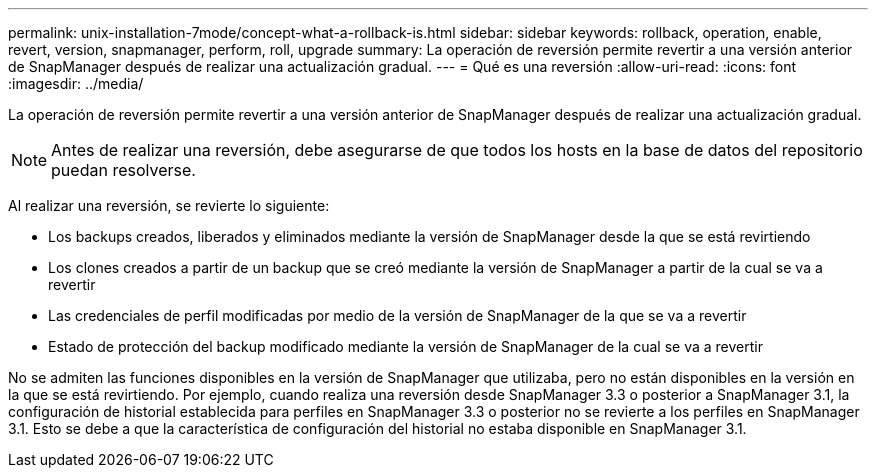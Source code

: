 ---
permalink: unix-installation-7mode/concept-what-a-rollback-is.html 
sidebar: sidebar 
keywords: rollback, operation, enable, revert, version, snapmanager, perform, roll, upgrade 
summary: La operación de reversión permite revertir a una versión anterior de SnapManager después de realizar una actualización gradual. 
---
= Qué es una reversión
:allow-uri-read: 
:icons: font
:imagesdir: ../media/


[role="lead"]
La operación de reversión permite revertir a una versión anterior de SnapManager después de realizar una actualización gradual.


NOTE: Antes de realizar una reversión, debe asegurarse de que todos los hosts en la base de datos del repositorio puedan resolverse.

Al realizar una reversión, se revierte lo siguiente:

* Los backups creados, liberados y eliminados mediante la versión de SnapManager desde la que se está revirtiendo
* Los clones creados a partir de un backup que se creó mediante la versión de SnapManager a partir de la cual se va a revertir
* Las credenciales de perfil modificadas por medio de la versión de SnapManager de la que se va a revertir
* Estado de protección del backup modificado mediante la versión de SnapManager de la cual se va a revertir


No se admiten las funciones disponibles en la versión de SnapManager que utilizaba, pero no están disponibles en la versión en la que se está revirtiendo. Por ejemplo, cuando realiza una reversión desde SnapManager 3.3 o posterior a SnapManager 3.1, la configuración de historial establecida para perfiles en SnapManager 3.3 o posterior no se revierte a los perfiles en SnapManager 3.1. Esto se debe a que la característica de configuración del historial no estaba disponible en SnapManager 3.1.
